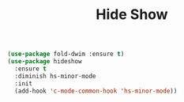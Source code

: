 #+TITLE:Hide Show
#+OPTIONS: toc:2 num:nil ^:nil

#+BEGIN_SRC emacs-lisp
(use-package fold-dwim :ensure t)
(use-package hideshow
  :ensure t
  :diminish hs-minor-mode
  :init
  (add-hook 'c-mode-common-hook 'hs-minor-mode))
#+END_SRC
